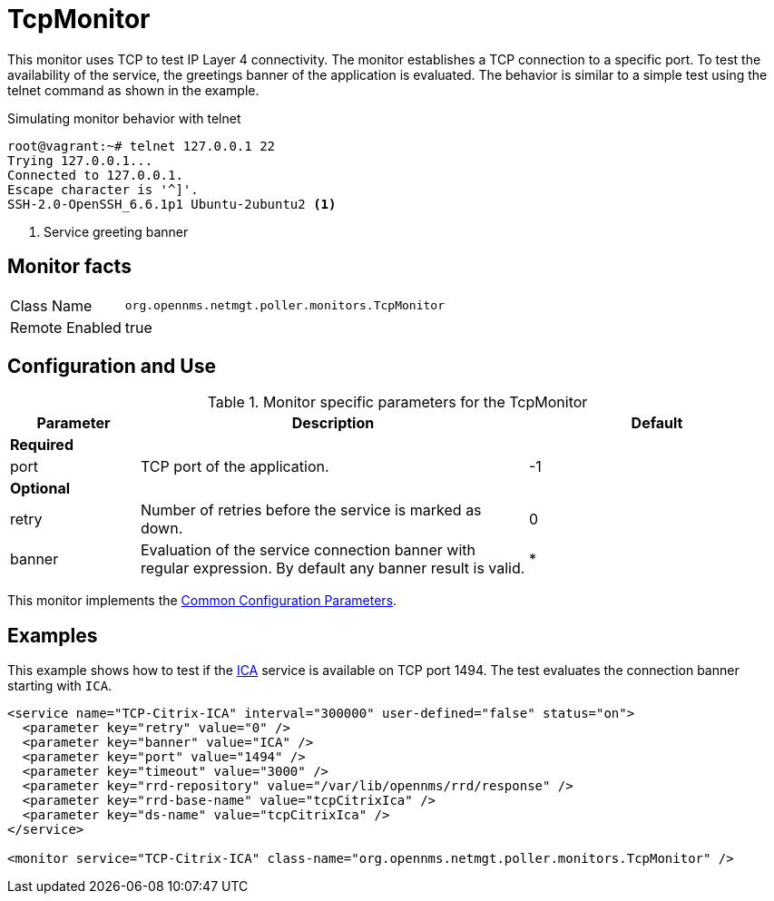 
= TcpMonitor

This monitor uses TCP to test IP Layer 4 connectivity.
The monitor establishes a TCP connection to a specific port.
To test the availability of the service, the greetings banner of the application is evaluated.
The behavior is similar to a simple test using the telnet command as shown in the example.

.Simulating monitor behavior with telnet
[source, bash]
----
root@vagrant:~# telnet 127.0.0.1 22
Trying 127.0.0.1...
Connected to 127.0.0.1.
Escape character is '^]'.
SSH-2.0-OpenSSH_6.6.1p1 Ubuntu-2ubuntu2 <1>
----
<1> Service greeting banner

== Monitor facts

[options="autowidth"]
|===
| Class Name     | `org.opennms.netmgt.poller.monitors.TcpMonitor`
| Remote Enabled | true
|===

== Configuration and Use

.Monitor specific parameters for the TcpMonitor
[options="header"]
[cols="1,3,2"]
|===
| Parameter | Description                                                                                        | Default
3+|*Required*

| port    | TCP port of the application.                                                                       | -1
3+|*Optional*
| retry   | Number of retries before the service is marked as down.                                          | 0
| banner  | Evaluation of the service connection banner with regular expression. By default any banner result
              is valid.                                                                                          | *
|===

This monitor implements the <<service-assurance/monitors/introduction.adoc#ga-service-assurance-monitors-common-parameters, Common Configuration Parameters>>.

== Examples
This example shows how to test if the link:https://en.wikipedia.org/wiki/Independent_Computing_Architecture[ICA] service is available on TCP port 1494.
The test evaluates the connection banner starting with `ICA`.

[source, xml]
----
<service name="TCP-Citrix-ICA" interval="300000" user-defined="false" status="on">
  <parameter key="retry" value="0" />
  <parameter key="banner" value="ICA" />
  <parameter key="port" value="1494" />
  <parameter key="timeout" value="3000" />
  <parameter key="rrd-repository" value="/var/lib/opennms/rrd/response" />
  <parameter key="rrd-base-name" value="tcpCitrixIca" />
  <parameter key="ds-name" value="tcpCitrixIca" />
</service>

<monitor service="TCP-Citrix-ICA" class-name="org.opennms.netmgt.poller.monitors.TcpMonitor" />
----
